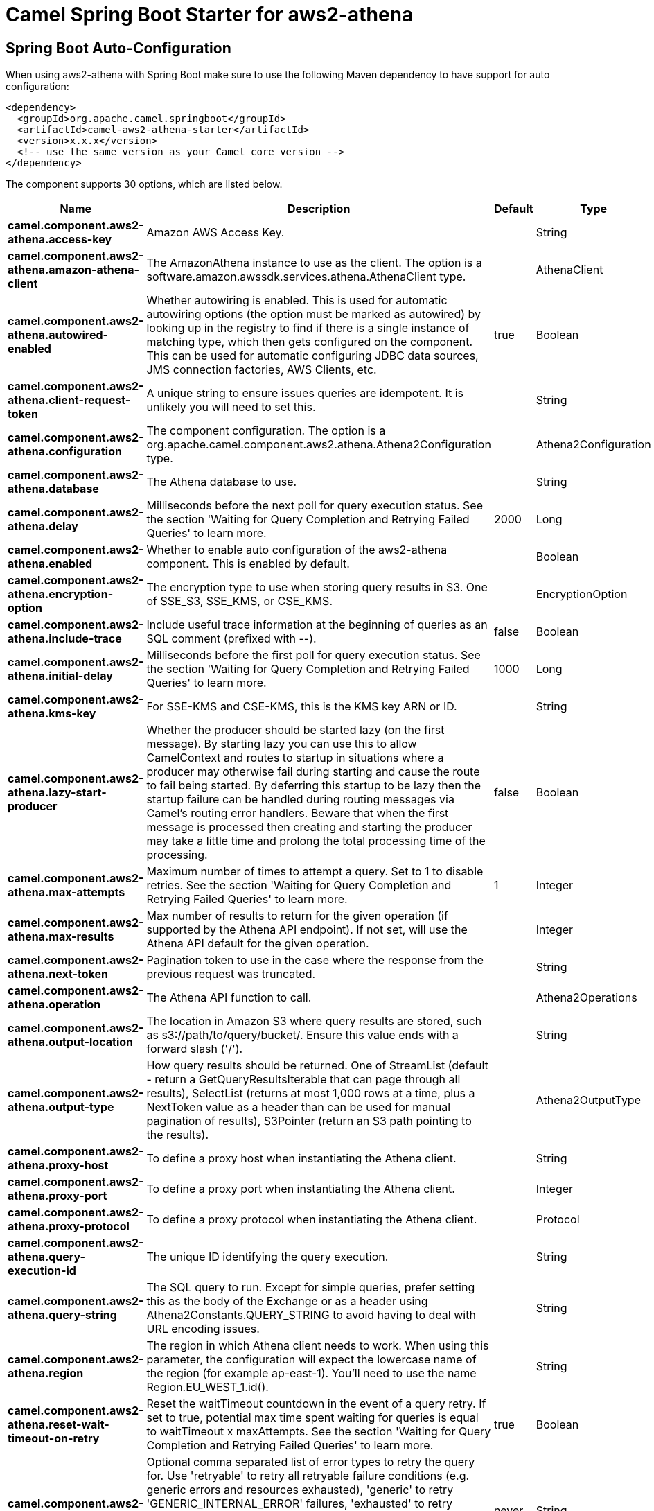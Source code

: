 // spring-boot-auto-configure options: START
:page-partial:
:doctitle: Camel Spring Boot Starter for aws2-athena

== Spring Boot Auto-Configuration

When using aws2-athena with Spring Boot make sure to use the following Maven dependency to have support for auto configuration:

[source,xml]
----
<dependency>
  <groupId>org.apache.camel.springboot</groupId>
  <artifactId>camel-aws2-athena-starter</artifactId>
  <version>x.x.x</version>
  <!-- use the same version as your Camel core version -->
</dependency>
----


The component supports 30 options, which are listed below.



[width="100%",cols="2,5,^1,2",options="header"]
|===
| Name | Description | Default | Type
| *camel.component.aws2-athena.access-key* | Amazon AWS Access Key. |  | String
| *camel.component.aws2-athena.amazon-athena-client* | The AmazonAthena instance to use as the client. The option is a software.amazon.awssdk.services.athena.AthenaClient type. |  | AthenaClient
| *camel.component.aws2-athena.autowired-enabled* | Whether autowiring is enabled. This is used for automatic autowiring options (the option must be marked as autowired) by looking up in the registry to find if there is a single instance of matching type, which then gets configured on the component. This can be used for automatic configuring JDBC data sources, JMS connection factories, AWS Clients, etc. | true | Boolean
| *camel.component.aws2-athena.client-request-token* | A unique string to ensure issues queries are idempotent. It is unlikely you will need to set this. |  | String
| *camel.component.aws2-athena.configuration* | The component configuration. The option is a org.apache.camel.component.aws2.athena.Athena2Configuration type. |  | Athena2Configuration
| *camel.component.aws2-athena.database* | The Athena database to use. |  | String
| *camel.component.aws2-athena.delay* | Milliseconds before the next poll for query execution status. See the section 'Waiting for Query Completion and Retrying Failed Queries' to learn more. | 2000 | Long
| *camel.component.aws2-athena.enabled* | Whether to enable auto configuration of the aws2-athena component. This is enabled by default. |  | Boolean
| *camel.component.aws2-athena.encryption-option* | The encryption type to use when storing query results in S3. One of SSE_S3, SSE_KMS, or CSE_KMS. |  | EncryptionOption
| *camel.component.aws2-athena.include-trace* | Include useful trace information at the beginning of queries as an SQL comment (prefixed with --). | false | Boolean
| *camel.component.aws2-athena.initial-delay* | Milliseconds before the first poll for query execution status. See the section 'Waiting for Query Completion and Retrying Failed Queries' to learn more. | 1000 | Long
| *camel.component.aws2-athena.kms-key* | For SSE-KMS and CSE-KMS, this is the KMS key ARN or ID. |  | String
| *camel.component.aws2-athena.lazy-start-producer* | Whether the producer should be started lazy (on the first message). By starting lazy you can use this to allow CamelContext and routes to startup in situations where a producer may otherwise fail during starting and cause the route to fail being started. By deferring this startup to be lazy then the startup failure can be handled during routing messages via Camel's routing error handlers. Beware that when the first message is processed then creating and starting the producer may take a little time and prolong the total processing time of the processing. | false | Boolean
| *camel.component.aws2-athena.max-attempts* | Maximum number of times to attempt a query. Set to 1 to disable retries. See the section 'Waiting for Query Completion and Retrying Failed Queries' to learn more. | 1 | Integer
| *camel.component.aws2-athena.max-results* | Max number of results to return for the given operation (if supported by the Athena API endpoint). If not set, will use the Athena API default for the given operation. |  | Integer
| *camel.component.aws2-athena.next-token* | Pagination token to use in the case where the response from the previous request was truncated. |  | String
| *camel.component.aws2-athena.operation* | The Athena API function to call. |  | Athena2Operations
| *camel.component.aws2-athena.output-location* | The location in Amazon S3 where query results are stored, such as s3://path/to/query/bucket/. Ensure this value ends with a forward slash ('/'). |  | String
| *camel.component.aws2-athena.output-type* | How query results should be returned. One of StreamList (default - return a GetQueryResultsIterable that can page through all results), SelectList (returns at most 1,000 rows at a time, plus a NextToken value as a header than can be used for manual pagination of results), S3Pointer (return an S3 path pointing to the results). |  | Athena2OutputType
| *camel.component.aws2-athena.proxy-host* | To define a proxy host when instantiating the Athena client. |  | String
| *camel.component.aws2-athena.proxy-port* | To define a proxy port when instantiating the Athena client. |  | Integer
| *camel.component.aws2-athena.proxy-protocol* | To define a proxy protocol when instantiating the Athena client. |  | Protocol
| *camel.component.aws2-athena.query-execution-id* | The unique ID identifying the query execution. |  | String
| *camel.component.aws2-athena.query-string* | The SQL query to run. Except for simple queries, prefer setting this as the body of the Exchange or as a header using Athena2Constants.QUERY_STRING to avoid having to deal with URL encoding issues. |  | String
| *camel.component.aws2-athena.region* | The region in which Athena client needs to work. When using this parameter, the configuration will expect the lowercase name of the region (for example ap-east-1). You'll need to use the name Region.EU_WEST_1.id(). |  | String
| *camel.component.aws2-athena.reset-wait-timeout-on-retry* | Reset the waitTimeout countdown in the event of a query retry. If set to true, potential max time spent waiting for queries is equal to waitTimeout x maxAttempts. See the section 'Waiting for Query Completion and Retrying Failed Queries' to learn more. | true | Boolean
| *camel.component.aws2-athena.retry* | Optional comma separated list of error types to retry the query for. Use 'retryable' to retry all retryable failure conditions (e.g. generic errors and resources exhausted), 'generic' to retry 'GENERIC_INTERNAL_ERROR' failures, 'exhausted' to retry queries that have exhausted resource limits, 'always' to always retry regardless of failure condition, or 'never' or null to never retry (default). See the section 'Waiting for Query Completion and Retrying Failed Queries' to learn more. | never | String
| *camel.component.aws2-athena.secret-key* | Amazon AWS Secret Key. |  | String
| *camel.component.aws2-athena.wait-timeout* | Optional max wait time in millis to wait for a successful query completion. See the section 'Waiting for Query Completion and Retrying Failed Queries' to learn more. | 0 | Long
| *camel.component.aws2-athena.work-group* | The workgroup to use for running the query. |  | String
|===
// spring-boot-auto-configure options: END
